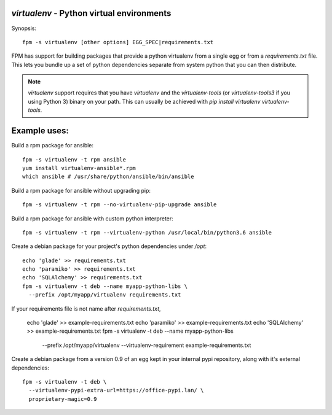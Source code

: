`virtualenv` - Python virtual environments
==========================================

Synopsis::

  fpm -s virtualenv [other options] EGG_SPEC|requirements.txt

FPM has support for building packages that provide a python virtualenv from a
single egg or from a `requirements.txt` file.  This lets you bundle up a set of
python dependencies separate from system python that you can then distribute.

.. note::
   `virtualenv` support requires that you have `virtualenv` and the
   `virtualenv-tools` (or `virtualenv-tools3` if you using Python 3) binary on 
   your path.  This can usually be achieved with
   `pip install virtualenv virtualenv-tools`.

Example uses:
=============

Build a rpm package for ansible::

  fpm -s virtualenv -t rpm ansible
  yum install virtualenv-ansible*.rpm
  which ansible # /usr/share/python/ansible/bin/ansible

Build a rpm package for ansible without upgrading pip::

  fpm -s virtualenv -t rpm --no-virtualenv-pip-upgrade ansible

Build a rpm package for ansible with custom python interpreter::

  fpm -s virtualenv -t rpm --virtualenv-python /usr/local/bin/python3.6 ansible

Create a debian package for your project's python dependencies under `/opt`::

  echo 'glade' >> requirements.txt
  echo 'paramiko' >> requirements.txt
  echo 'SQLAlchemy' >> requirements.txt
  fpm -s virtualenv -t deb --name myapp-python-libs \
    --prefix /opt/myapp/virtualenv requirements.txt

If your requirements file is not name after `requirements.txt`,

  echo 'glade' >> example-requirements.txt
  echo 'paramiko' >> example-requirements.txt
  echo 'SQLAlchemy' >> example-requirements.txt
  fpm -s virtualenv -t deb --name myapp-python-libs \
    --prefix /opt/myapp/virtualenv \
    --virtualenv-requirement example-requirements.txt

Create a debian package from a version 0.9 of an egg kept in your internal
pypi repository, along with it's external dependencies::

  fpm -s virtualenv -t deb \
    --virtualenv-pypi-extra-url=https://office-pypi.lan/ \
    proprietary-magic=0.9

